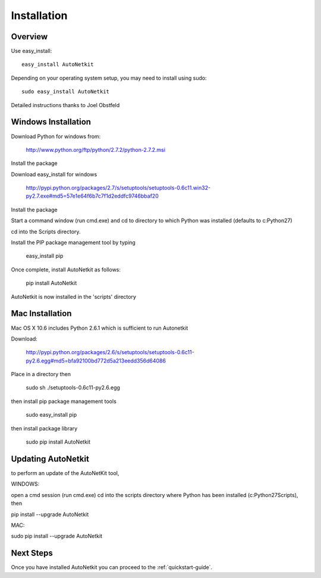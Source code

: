 Installation
============        
         
Overview
-------------
Use easy_install::
                                
	easy_install AutoNetkit

Depending on your operating system setup, you may need to install using sudo::

	sudo easy_install AutoNetkit
                            
Detailed instructions thanks to Joel Obstfeld
      
Windows Installation
--------------------- 

Download Python for windows from:

	http://www.python.org/ftp/python/2.7.2/python-2.7.2.msi

Install the package

Download easy_install for windows

	http://pypi.python.org/packages/2.7/s/setuptools/setuptools-0.6c11.win32-py2.7.exe#md5=57e1e64f6b7c7f1d2eddfc9746bbaf20

Install the package

Start a command window (run cmd.exe) and cd to directory to which Python was installed (defaults to c:\Python27)

cd into the Scripts directory.

Install the PIP package management tool by typing

	easy_install pip

Once complete, install AutoNetkit as follows:

	pip install AutoNetkit

AutoNetkit is now installed in the 'scripts' directory


Mac Installation
-----------------       
Mac OS X 10.6 includes Python 2.6.1 which is sufficient to run Autonetkit

Download:

	http://pypi.python.org/packages/2.6/s/setuptools/setuptools-0.6c11-py2.6.egg#md5=bfa92100bd772d5a213eedd356d64086

Place in a directory then

	sudo sh ./setuptools-0.6c11-py2.6.egg 

then install pip package management tools

	sudo easy_install pip

then install package library

	sudo pip install AutoNetkit          
	      
Updating AutoNetkit
-------------------
to perform an update of the AutoNetKit tool, 

WINDOWS:

open a cmd session (run cmd.exe) cd into the scripts directory where Python has been installed (c:\Python27\Scripts), then

pip install --upgrade AutoNetkit

MAC:

sudo pip install --upgrade AutoNetkit        


Next Steps
-----------
Once you have installed AutoNetkit you can proceed to the :ref:`quickstart-guide`.

